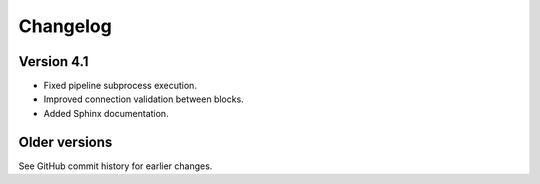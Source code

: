Changelog
=========

Version 4.1
-----------

- Fixed pipeline subprocess execution.
- Improved connection validation between blocks.
- Added Sphinx documentation.

Older versions
--------------

See GitHub commit history for earlier changes.
